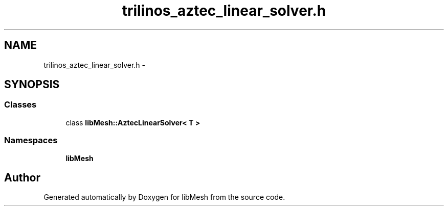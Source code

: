 .TH "trilinos_aztec_linear_solver.h" 3 "Tue May 6 2014" "libMesh" \" -*- nroff -*-
.ad l
.nh
.SH NAME
trilinos_aztec_linear_solver.h \- 
.SH SYNOPSIS
.br
.PP
.SS "Classes"

.in +1c
.ti -1c
.RI "class \fBlibMesh::AztecLinearSolver< T >\fP"
.br
.in -1c
.SS "Namespaces"

.in +1c
.ti -1c
.RI "\fBlibMesh\fP"
.br
.in -1c
.SH "Author"
.PP 
Generated automatically by Doxygen for libMesh from the source code\&.
